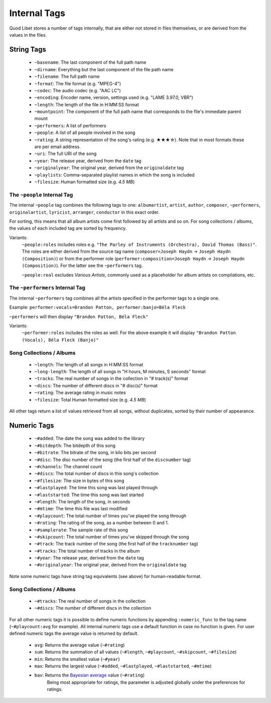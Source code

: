 .. _InternalTags:

Internal Tags
=============

Quod Libet stores a number of tags internally, that are either not stored 
in files themselves, or are derived from the values in the files.


String Tags
-----------

 * ``~basename``: The last component of the full path name
 * ``~dirname``: Everything but the last component of the file path name
 * ``~filename``: The full path name
 * ``~format``: The file format (e.g. "MPEG-4")
 * ``~codec``: The audio codec (e.g. "AAC LC")
 * ``~encoding``: Encoder name, version, settings used (e.g. "LAME 3.97.0, VBR")
 * ``~length``: The length of the file in H:MM:SS format
 * ``~mountpoint``: The component of the full path name that corresponds to the file's immediate parent mount
 * ``~performers``: A list of performers
 * ``~people``: A list of all people involved in the song
 * ``~rating``: A string representation of the song's rating (e.g. ★★★☆). Note that in most formats these are per email address.
 * ``~uri``: The full URI of the song
 * ``~year``: The release year, derived from the ``date`` tag
 * ``~originalyear``: The original year, derived from the ``originaldate`` tag
 * ``~playlists``: Comma-separated playlist names in which the song is included
 * ``~filesize``: Human formatted size (e.g. *4.5 MB*)


The ``~people`` Internal Tag
^^^^^^^^^^^^^^^^^^^^^^^^^^^^

The internal ``~people`` tag combines the following tags to one: 
``albumartist``, ``artist``, ``author``, ``composer``, ``~performers``, 
``originalartist``, ``lyricist``, ``arranger``, ``conductor`` in this exact 
order.

For sorting, this means that all album artists come first followed by
all artists and so on. For song collections / albums, the values of
each included tag are sorted by frequency.

Variants:
    ``~people:roles`` includes roles e.g. ``"The Parley of Instruments
    (Orchestra), David Thomas (Bass)"``. The roles are either derived from the
    source tag name (``composer=Joseph Haydn`` → ``Joseph Haydn
    (Composition)``) or from the performer role
    (``performer:composition=Joseph Haydn`` → ``Joseph Haydn (Composition)``).
    For the latter see the ``~performers`` tag.

    ``~people:real`` excludes *Various Artists*, commonly used as a
    placeholder for album artists on compilations, etc.


The ``~performers`` Internal Tag
^^^^^^^^^^^^^^^^^^^^^^^^^^^^^^^^

The internal ``~performers`` tag combines all the artists specified in the
performer tags to a single one.

Example: ``performer:vocals=Brandon Patton, performer:banjo=Béla Fleck``

``~performers`` will then display ``"Brandon Patton, Béla Fleck"``

Variants:
    ``~performer:roles`` includes the roles as well. For the above example
    it will display ``"Brandon Patton (Vocals), Béla Fleck (Banjo)"``


Song Collections / Albums
^^^^^^^^^^^^^^^^^^^^^^^^^

 * ``~length``: The length of all songs in H:MM:SS format
 * ``~long-length``: The length of all songs in "H hours, M minutes, S seconds" format 
 * ``~tracks``: The real number of songs in the collection in "# track(s)" format
 * ``~discs``: The number of different discs in "# disc(s)" format
 * ``~rating``: The average rating in music notes
 * ``~filesize``: Total Human formatted size (e.g. *4.5 MB*)

All other tags return a list of values retrieved from all songs, without 
duplicates, sorted by their number of appearance.

.. _numeric-tags:

Numeric Tags
------------

 * ``~#added``: The date the song was added to the library
 * ``~#bitdepth``: The bitdepth of this song
 * ``~#bitrate``: The bitrate of the song, in kilo bits per second
 * ``~#disc``: The disc number of the song (the first half of the ``discnumber`` tag)
 * ``~#channels``: The channel count
 * ``~#discs``: The total number of discs in this song's collection
 * ``~#filesize``: The size in bytes of this song
 * ``~#lastplayed``: The time this song was last played through
 * ``~#laststarted``: The time this song was last started
 * ``~#length``: The length of the song, in seconds
 * ``~#mtime``: The time this file was last modified
 * ``~#playcount``: The total number of times you've played the song through
 * ``~#rating``: The rating of the song, as a number between 0 and 1.
 * ``~#samplerate``: The sample rate of this song
 * ``~#skipcount``: The total number of times you've skipped through the song
 * ``~#track``: The track number of the song (the first half of the ``tracknumber`` tag)
 * ``~#tracks``: The total number of tracks in the album
 * ``~#year``: The release year, derived from the ``date`` tag
 * ``~#originalyear``: The original year, derived from the ``originaldate`` tag

Note some numeric tags have string tag equivalents (see above) for 
human-readable format. 


Song Collections / Albums
^^^^^^^^^^^^^^^^^^^^^^^^^

 * ``~#tracks``: The real number of songs in the collection
 * ``~#discs``: The number of different discs in the collection

For all other numeric tags it is possible to define numeric functions by 
appending ``:numeric_func`` to the tag name (``~#playcount:avg`` for example). 
All internal numeric tags use a default function in case no function is 
given. For user defined numeric tags the average value is returned by 
default.

 * ``avg``: Returns the average value (``~#rating``)
 * ``sum``: Returns the summation of all values (``~#length``, ``~#playcount``, ``~#skipcount``, ``~#filesize``)
 * ``min``: Returns the smallest value (``~#year``)
 * ``max``: Returns the largest value (``~#added``, ``~#lastplayed``, ``~#laststarted``, ``~#mtime``)
 * ``bav``: Returns the `Bayesian average <https://en.wikipedia .org/wiki/Bayesian_average>`_ value (``~#rating``)
            Being most appropriate for ratings, the parameter is adjusted
            globally under the preferences for ratings.
